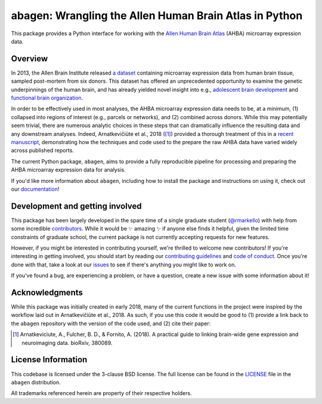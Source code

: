 abagen: Wrangling the Allen Human Brain Atlas in Python
=======================================================

This package provides a Python interface for working with the `Allen Human
Brain Atlas <http://human.brain-map.org/microarray/search>`_ (AHBA) microarray
expression data.

.. image:: https://travis-ci.org/rmarkello/abagen.svg?branch=master
   :target: https://travis-ci.org/rmarkello/abagen
.. image:: https://codecov.io/gh/rmarkello/abagen/branch/master/graph/badge.svg
   :target: https://codecov.io/gh/rmarkello/abagen
.. image:: https://readthedocs.org/projects/abagen/badge/?version=latest
   :target: http://abagen.readthedocs.io/en/latest
.. image:: https://img.shields.io/badge/License-BSD%203--Clause-blue.svg
   :target: https://opensource.org/licenses/BSD-3-Clause

.. _overview:

Overview
--------

In 2013, the Allen Brain Institute released `a dataset <http://human.brain-map.
org/microarray/search>`_ containing microarray expression data from human brain
tissue, sampled post-mortem from six donors. This dataset has offered an
unprecedented opportunity to examine the genetic underpinnings of the human
brain, and has already yielded novel insight into e.g., `adolescent brain
development <http://www.pnas.org/content/113/32/9105.long>`_ and `functional
brain organization <http://science.sciencemag.org/content/348/6240/1241.long>`_.

In order to be effectively used in most analyses, the AHBA microarray
expression data needs to be, at a minimum, (1) collapsed into regions of
interest (e.g., parcels or networks), and (2) combined across donors. While
this may potentially seem trivial, there are numerous analytic choices in these
steps that can dramatically influence the resulting data and any downstream
analyses. Indeed, Arnatkevičiūte et al., 2018 ([1]_) provided a thorough
treatment of this in a `recent manuscript <https://www.biorxiv.org/content/
early/2018/07/30/380089>`_, demonstrating how the techniques and code used to
the prepare the raw AHBA data have varied widely across published reports.

The current Python package, ``abagen``, aims to provide a fully reproducible
pipeline for processing and preparing the AHBA microarray expression data for
analysis.

If you'd like more information about ``abagen``, including how to install the
package and instructions on using it, check out our `documentation <https://
abagen.readthedocs.io>`_!

.. _development:

Development and getting involved
--------------------------------

This package has been largely developed in the spare time of a single graduate
student (`@rmarkello <https://github.com/rmarkello>`_) with help from some
incredible `contributors <https://github.com/rmarkello/abagen/graphs/
contributors>`_. While it would be |sparkles| amazing |sparkles| if anyone else
finds it helpful, given the limited time constraints of graduate school, the
current package is not currently accepting requests for new features.

However, if you might be interested in contributing yourself, we're thrilled to
welcome new contributors! If you're interesting in getting involved, you should
start by reading our `contributing guidelines <https://github.com/rmarkello/
abagen/blob/master/CONTRIBUTING.md>`_ and `code of conduct <https://github.com/
rmarkello/abagen/blob/master/CODE_OF_CONDUCT.md>`_. Once you're done with that,
take a look at our `issues <https://github.com/rmarkello/abagen/issues>`_ to
see if there's anything you might like to work on.

If you've found a bug, are experiencing a problem, or have a question, create a
new issue with some information about it!

.. _acknowledgments:

Acknowledgments
---------------

While this package was initially created in early 2018, many of the current
functions in the project were inspired by the workflow laid out in
Arnatkevičiūte et al., 2018. As such, if you use this code it would be good
to (1) provide a link back to the ``abagen`` repository with the version of the
code used, and (2) cite their paper:

.. [1] Arnatkeviciute, A., Fulcher, B. D., & Fornito, A. (2018). A practical
   guide to linking brain-wide gene expression and neuroimaging data. bioRxiv,
   380089.

.. _licensing:

License Information
-------------------

This codebase is licensed under the 3-clause BSD license.
The full license can be found in the `LICENSE <https://github.com/rmarkello/
abagen/blob/master/LICENSE>`_ file in the ``abagen`` distribution.

All trademarks referenced herein are property of their respective holders.

.. |sparkles| replace:: ✨
